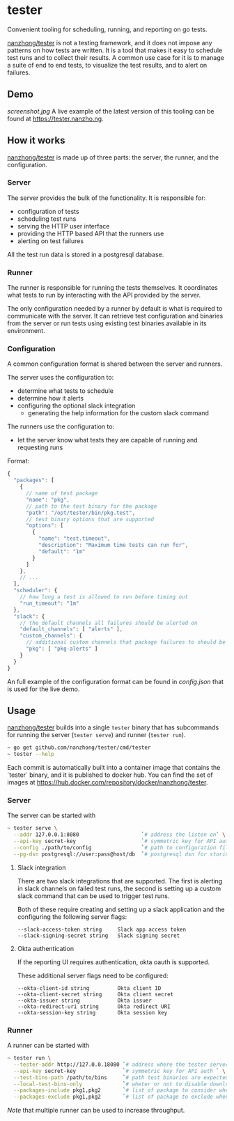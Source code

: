 * tester
Convenient tooling for scheduling, running, and reporting on go tests.

[[https://github.com/nanzhong/tester][nanzhong/tester]] is not a testing framework, and it does not impose any patterns on how tests are written. It is a tool that makes it easy to schedule test runs and to collect their results. A common use case for it is to manage a suite of end to end tests, to visualize the test results, and to alert on failures.

** Demo
[[screenshot.jpg]]
A live example of the latest version of this tooling can be found at https://tester.nanzho.ng.

** How it works
[[https://github.com/nanzhong/tester][nanzhong/tester]] is made up of three parts: the server, the runner, and the configuration.

*** Server
The server provides the bulk of the functionality. It is responsible for:
- configuration of tests
- scheduling test runs
- serving the HTTP user interface 
- providing the HTTP based API that the runners use
- alerting on test failures

All the test run data is stored in a postgresql database.

*** Runner
The runner is responsible for running the tests themselves. It coordinates what tests to run by interacting with the API provided by the server.

The only configuration needed by a runner by default is what is required to communicate with the server. It can retrieve test configuration and binaries from the server or run tests using existing test binaries available in its environment.

*** Configuration
A common configuration format is shared between the server and runners. 

The server uses the configuration to:
- determine what tests to schedule
- determine how it alerts
- configuring the optional slack integration
  - generating the help information for the custom slack command

The runners use the configuration to:
- let the server know what tests they are capable of running and requesting runs

Format:
#+BEGIN_SRC js
{
  "packages": [
    {
      // name of test package
      "name": "pkg",
      // path to the test binary for the package
      "path": "/opt/tester/bin/pkg.test",
      // test binary options that are supported      
      "options": [
        {
          "name": "test.timeout",
          "description": "Maximum time tests can run for",
          "default": "1m"
        }
      ]
    },
    // ...
  ],
  "scheduler": {
    // how long a test is allowed to run before timing out
    "run_timeout": "1m"
  },
  "slack": {
    // the default channels all failures should be alerted on
    "default_channels": [ "alerts" ],
    "custom_channels": {
      // additional custom channels that package failures to should be alerted on
      "pkg": [ "pkg-alerts" ]
    }
  }
}
#+END_SRC

An full example of the configuration format can be found in [[config.json][config.json]] that is used for the live demo.

** Usage
[[https://github.com/nanzhong/tester][nanzhong/tester]] builds into a single ~tester~ binary that has subcommands for running the server (~tester serve~) and runner (~tester run~).

#+BEGIN_SRC sh
~ go get github.com/nanzhong/tester/cmd/tester
~ tester --help
#+END_SRC

Each commit is automatically built into a container image that contains the `tester` binary, and it is published to docker hub. You can find the set of images at [[https://hub.docker.com/repository/docker/nanzhong/tester][https://hub.docker.com/repository/docker/nanzhong/tester]].

*** Server
The server can be started with

#+BEGIN_SRC sh
~ tester serve \
  --addr 127.0.0.1:8080                    `# address the listen on` \
  --api-key secret-key                     `# symmetric key for API auth ` \
  --config ./path/to/config                `# path to configuration file` \
  --pg-dsn postgresql://user:pass@host/db  `# postgresql dsn for storing results`
#+END_SRC

**** Slack integration
There are two slack integrations that are supported. The first is alerting in slack channels on failed test runs, the second is setting up a custom slack command that can be used to trigger test runs.

Both of these require creating and setting up a slack application and the configuring the following server flags:
#+BEGIN_SRC
--slack-access-token string     Slack app access token
--slack-signing-secret string   Slack signing secret
#+END_SRC

**** Okta authentication
If the reporting UI requires authentication, okta oauth is supported.

These additional server flags need to be configured:
#+BEGIN_SRC
--okta-client-id string         Okta client ID
--okta-client-secret string     Okta client secret
--okta-issuer string            Okta issuer
--okta-redirect-uri string      Okta redirect URI
--okta-session-key string       Okta session key
#+END_SRC

*** Runner
A runner can be started with

#+BEGIN_SRC sh
~ tester run \
  --tester-addr http://127.0.0.18080 `# address where the tester server is listening` \
  --api-key secret-key               `# symmetric key for API auth ` \
  --test-bins-path /path/to/bins     `# path test binaries are expected to be at and downloaded to` \
  --local-test-bins-only             `# wheter or not to disable downloading test binaries from the server` \
  --packages-include pkg1,pkg2       `# list of package to consider when claiming runs from the server` \
  --packages-exclude pkg1,pkg2       `# list of package to exclude when claiming runs from the server (has priority over include list)` \
#+END_SRC

/Note/ that multiple runner can be used to increase throughput.
